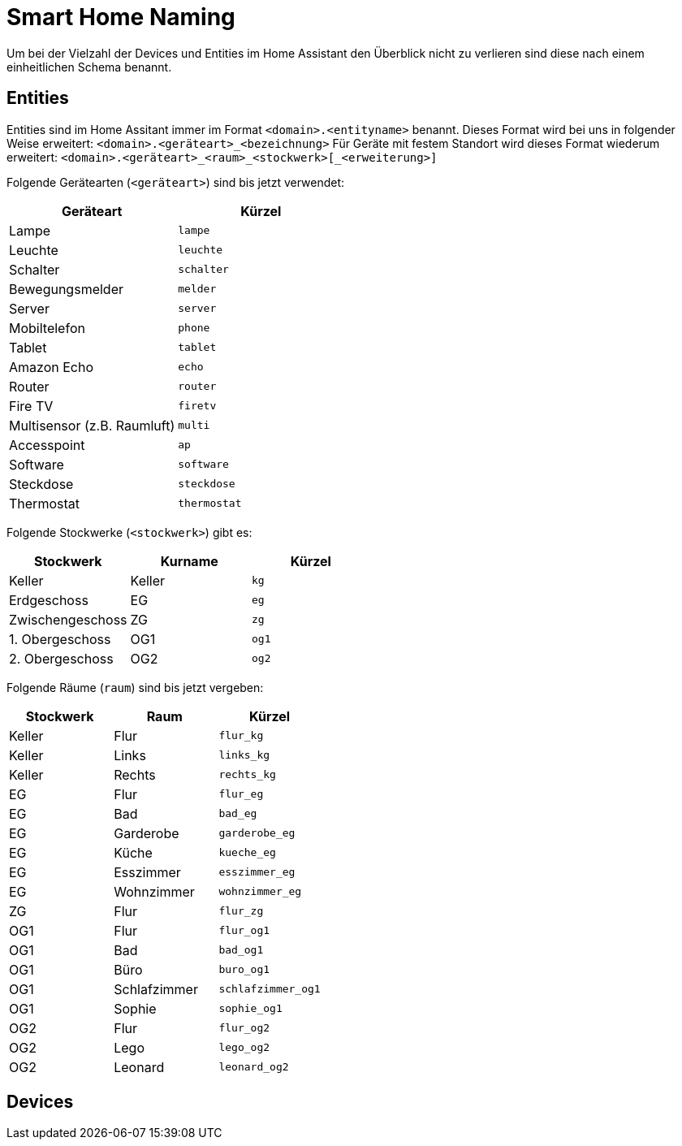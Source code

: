 = Smart Home Naming

Um bei der Vielzahl der Devices und Entities im Home Assistant den Überblick nicht zu verlieren sind diese nach einem einheitlichen Schema benannt.

== Entities

Entities sind im Home Assitant immer im Format `<domain>.<entityname>` benannt. 
Dieses Format wird bei uns in folgender Weise erweitert: `<domain>.<geräteart>_<bezeichnung>`
Für Geräte mit festem Standort wird dieses Format wiederum erweitert: `<domain>.<geräteart>_<raum>_<stockwerk>[_<erweiterung>]`

Folgende Gerätearten (`<geräteart>`) sind bis jetzt verwendet:

|===
|Geräteart |Kürzel

|Lampe     |`lampe`
|Leuchte   |`leuchte`
|Schalter  |`schalter`
|Bewegungsmelder  |`melder`
|Server  |`server`
|Mobiltelefon  |`phone`
|Tablet  |`tablet`
|Amazon Echo|`echo`
|Router|`router`
|Fire TV|`firetv`
|Multisensor (z.B. Raumluft)|`multi`
|Accesspoint|`ap`
|Software|`software`
|Steckdose|`steckdose`
|Thermostat|`thermostat`

|===

Folgende Stockwerke (`<stockwerk>`) gibt es:

|===
|Stockwerk        |Kurname |Kürzel

|Keller           |Keller  |`kg`
|Erdgeschoss      |EG      |`eg`
|Zwischengeschoss |ZG      |`zg`
|1. Obergeschoss  |OG1     |`og1`
|2. Obergeschoss  |OG2     |`og2`

|===

Folgende Räume (`raum`) sind bis jetzt vergeben:

|===
|Stockwerk |Raum |Kürzel

|Keller |Flur   |`flur_kg`
|Keller |Links  |`links_kg`
|Keller |Rechts |`rechts_kg`
|EG     |Flur   |`flur_eg`
|EG     |Bad    |`bad_eg`
|EG     |Garderobe  |`garderobe_eg`
|EG     |Küche  |`kueche_eg`
|EG     |Esszimmer |`esszimmer_eg`
|EG     |Wohnzimmer    |`wohnzimmer_eg`
|ZG     |Flur   |`flur_zg`
|OG1    |Flur   |`flur_og1`
|OG1    |Bad    |`bad_og1`
|OG1    |Büro |`buro_og1`
|OG1    |Schlafzimmer |`schlafzimmer_og1`
|OG1    |Sophie |`sophie_og1`
|OG2    |Flur |`flur_og2`
|OG2    |Lego |`lego_og2`
|OG2    |Leonard |`leonard_og2`


|===

== Devices
